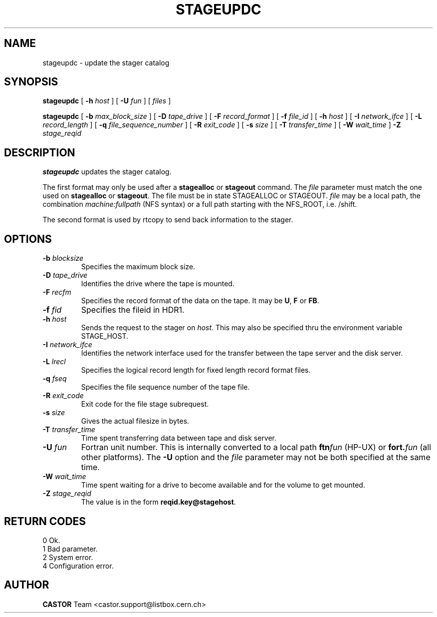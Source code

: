 .\" @(#)$RCSfile: stageupdc.man,v $ $Revision: 1.5 $ $Date: 2001/06/21 10:39:28 $ CERN IT-PDP/DM Jean-Philippe Baud
.\" Copyright (C) 1995-1999 by CERN/IT/PDP/DM
.\" All rights reserved
.\"
.TH STAGEUPDC l "$Date: 2001/06/21 10:39:28 $"
.SH NAME
stageupdc \- update the stager catalog
.SH SYNOPSIS
.B stageupdc
[
.BI -h " host"
] [
.BI -U " fun"
] [
.I files
]
.LP
.B stageupdc
[
.BI -b " max_block_size"
] [
.BI -D " tape_drive"
] [
.BI -F " record_format"
] [
.BI -f " file_id"
] [
.BI -h " host"
] [
.BI -I " network_ifce"
] [
.BI -L " record_length"
] [
.BI -q " file_sequence_number"
] [
.BI -R " exit_code"
] [
.BI -s " size"
] [
.BI -T " transfer_time"
] [
.BI -W " wait_time"
]
.BI -Z " stage_reqid"
.SH DESCRIPTION
.B stageupdc
updates the stager catalog.
.LP
The first format may only be used after a
.B stagealloc
or
.B stageout
command. The
.I file
parameter must match the one used on
.B stagealloc
or
.BR stageout .
The file must be in state STAGEALLOC or STAGEOUT.
.I file
may be a local path, the combination
.I machine:fullpath
(NFS syntax) or a full path starting with the NFS_ROOT, i.e. /shift.
.LP
The second format is used by rtcopy to send back information to the stager.
.SH OPTIONS
.TP
.BI \-b " blocksize"
Specifies the maximum block size.
.TP
.BI \-D " tape_drive"
Identifies the drive where the tape is mounted.
.TP
.BI \-F " recfm"
Specifies the record format of the data on the tape. It may be
.BR U ,
.B F
or
.BR FB .
.TP
.BI \-f " fid"
Specifies the fileid in HDR1.
.TP
.BI \-h " host"
Sends the request to the stager on
.IR host .
This may also be specified thru the environment variable STAGE_HOST.
.TP
.BI \-I " network_ifce"
Identifies the network interface used for the transfer between the tape server
and the disk server.
.TP
.BI \-L " lrecl"
Specifies the logical record length for fixed length record format files.
.TP
.BI \-q " fseq"
Specifies the file sequence number of the tape file.
.TP
.BI \-R " exit_code"
Exit code for the file stage subrequest.
.TP
.BI \-s " size"
Gives the actual filesize in bytes.
.TP
.BI \-T " transfer_time"
Time spent transferring data between tape and disk server.
.TP
.BI \-U " fun"
Fortran unit number.
This is internally converted to a local path
.BI ftn fun
(HP-UX) or
.BI fort. fun
(all other platforms).
The
.B \-U
option and the
.I file
parameter may not be both specified at the same time.
.TP
.BI \-W " wait_time"
Time spent waiting for a drive to become available and for the volume to get
mounted.
.TP
.BI \-Z " stage_reqid"
The value is in the form
.BR "reqid.key@stagehost" .
.SH RETURN CODES
\
.br
0       Ok.
.br
1       Bad parameter.
.br
2       System error.
.br
4       Configuration error.
.SH AUTHOR
\fBCASTOR\fP Team <castor.support@listbox.cern.ch>

